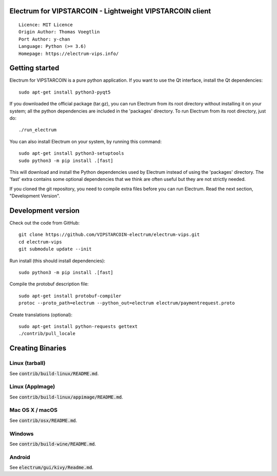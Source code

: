 Electrum for VIPSTARCOIN - Lightweight VIPSTARCOIN client
=====================================

::

  Licence: MIT Licence
  Origin Author: Thomas Voegtlin
  Port Author: y-chan
  Language: Python (>= 3.6)
  Homepage: https://electrum-vips.info/


.. image:: https://travis-ci.org/VIPSTARCOIN-electrum/electrum-vips.svg?branch=master
    :target: https://travis-ci.org/VIPSTARCOIN-electrum/electrum-vips
    :alt: Build Status
.. image:: https://coveralls.io/repos/github/VIPSTARCOIN-electrum/electrum-vips/badge.svg?branch=master
    :target: https://coveralls.io/github/VIPSTARCOIN-electrum/electrum-vips?branch=master
    :alt: Test coverage statistics


Getting started
===============

Electrum for VIPSTARCOIN is a pure python application. If you want to use the
Qt interface, install the Qt dependencies::

    sudo apt-get install python3-pyqt5

If you downloaded the official package (tar.gz), you can run
Electrum from its root directory without installing it on your
system; all the python dependencies are included in the 'packages'
directory. To run Electrum from its root directory, just do::

    ./run_electrum

You can also install Electrum on your system, by running this command::

    sudo apt-get install python3-setuptools
    sudo python3 -m pip install .[fast]

This will download and install the Python dependencies used by
Electrum instead of using the 'packages' directory.
The 'fast' extra contains some optional dependencies that we think
are often useful but they are not strictly needed.

If you cloned the git repository, you need to compile extra files
before you can run Electrum. Read the next section, "Development
Version".



Development version
===================

Check out the code from GitHub::

    git clone https://github.com/VIPSTARCOIN-electrum/electrum-vips.git
    cd electrum-vips
    git submodule update --init

Run install (this should install dependencies)::

    sudo python3 -m pip install .[fast]


Compile the protobuf description file::

    sudo apt-get install protobuf-compiler
    protoc --proto_path=electrum --python_out=electrum electrum/paymentrequest.proto

Create translations (optional)::

    sudo apt-get install python-requests gettext
    ./contrib/pull_locale




Creating Binaries
=================

Linux (tarball)
---------------

See :code:`contrib/build-linux/README.md`.


Linux (AppImage)
----------------

See :code:`contrib/build-linux/appimage/README.md`.


Mac OS X / macOS
----------------

See :code:`contrib/osx/README.md`.


Windows
-------

See :code:`contrib/build-wine/README.md`.


Android
-------

See :code:`electrum/gui/kivy/Readme.md`.
